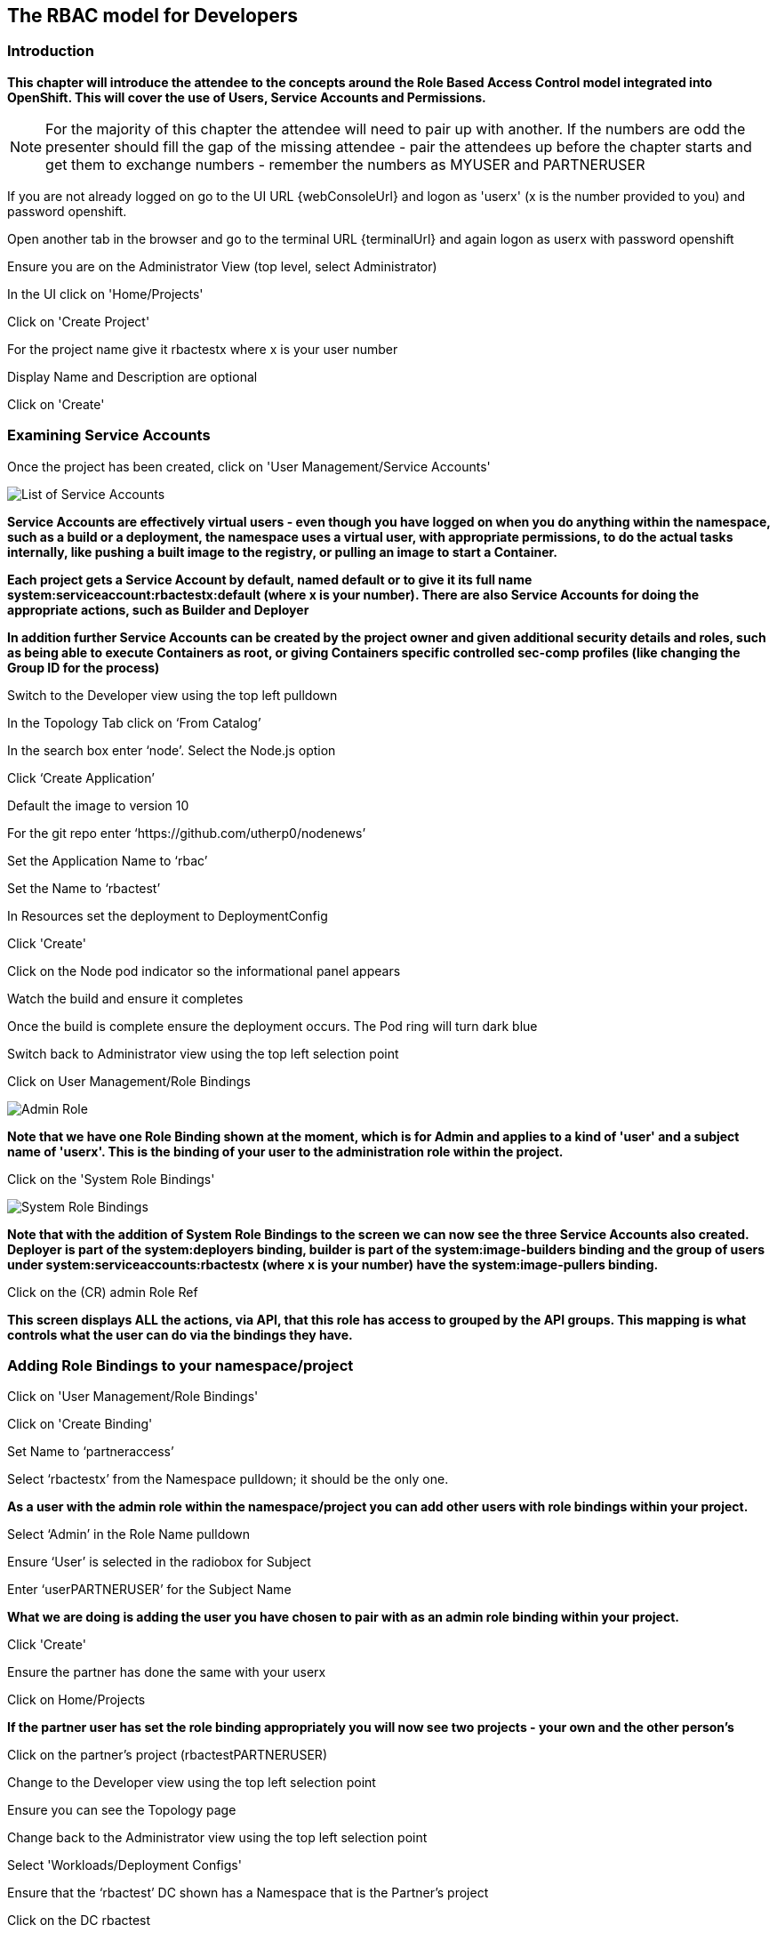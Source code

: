 
== The RBAC model for Developers

=== Introduction

*This chapter will introduce the attendee to the concepts around the Role Based Access Control model integrated into OpenShift. This will cover the use of Users, Service Accounts and Permissions.*

NOTE: For the majority of this chapter the attendee will need to pair up with another. If the numbers are odd the presenter should fill the gap of the missing attendee - pair the attendees up before the chapter starts and get them to exchange numbers - remember the numbers as MYUSER and PARTNERUSER

If you are not already logged on go to the UI URL {webConsoleUrl} and logon as 'userx' (x is the number provided to you) and password openshift. 

Open another tab in the browser and go to the terminal URL {terminalUrl} and again logon as userx with password openshift

Ensure you are on the Administrator View (top level, select Administrator)

In the UI click on 'Home/Projects'

Click on 'Create Project'

For the project name give it rbactestx where x is your user number

Display Name and Description are optional

Click on 'Create'

=== Examining Service Accounts

Once the project has been created, click on 'User Management/Service Accounts'

image::rbac-1.png[List of Service Accounts]

*Service Accounts are effectively virtual users - even though you have logged on when you do anything within the namespace, such as a build or a deployment, the namespace uses a virtual user, with appropriate permissions, to do the actual tasks internally, like pushing a built image to the registry, or pulling an image to start a Container.*

*Each project gets a Service Account by default, named default or to give it its full name system:serviceaccount:rbactestx:default (where x is your number). There are also Service Accounts for doing the appropriate actions, such as Builder and Deployer*

*In addition further Service Accounts can be created by the project owner and given additional security details and roles, such as being able to execute Containers as root, or giving Containers specific controlled sec-comp profiles (like changing the Group ID for the process)*

Switch to the Developer view using the top left pulldown

In the Topology Tab click on ‘From Catalog’

In the search box enter ‘node’. Select the Node.js option

Click ‘Create Application’

Default the image to version 10

For the git repo enter ‘https://github.com/utherp0/nodenews’

Set the Application Name to ‘rbac’

Set the Name to ‘rbactest’

In Resources set the deployment to DeploymentConfig

Click 'Create'

Click on the Node pod indicator so the informational panel appears

Watch the build and ensure it completes

Once the build is complete ensure the deployment occurs. The Pod ring will turn dark blue

Switch back to Administrator view using the top left selection point

Click on User Management/Role Bindings

image::rbac-2.png[Admin Role]

*Note that we have one Role Binding shown at the moment, which is for Admin and applies to a kind of 'user' and a subject name of 'userx'. This is the binding of your user to the administration role within the project.*

Click on the 'System Role Bindings'

image::rbac-3.png[System Role Bindings]

*Note that with the addition of System Role Bindings to the screen we can now see the three Service Accounts also created. Deployer is part of the system:deployers binding, builder is part of the system:image-builders binding and the group of users under system:serviceaccounts:rbactestx (where x is your number) have the system:image-pullers binding.*

Click on the (CR) admin Role Ref

*This screen displays ALL the actions, via API, that this role has access to grouped by the API groups. This mapping is what controls what the user can do via the bindings they have.*

=== Adding Role Bindings to your namespace/project

Click on 'User Management/Role Bindings'

Click on 'Create Binding'

Set Name to ‘partneraccess’

Select ‘rbactestx’ from the Namespace pulldown; it should be the only one.

*As a user with the admin role within the namespace/project you can add other users with role bindings within your project.*

Select ‘Admin’ in the Role Name pulldown

Ensure ‘User’ is selected in the radiobox for Subject

Enter ‘userPARTNERUSER’ for the Subject Name

*What we are doing is adding the user you have chosen to pair with as an admin role binding within your project.*

Click 'Create'

Ensure the partner has done the same with your userx

Click on Home/Projects

*If the partner user has set the role binding appropriately you will now see two projects - your own and the other person's*

Click on the partner’s project (rbactestPARTNERUSER)

Change to the Developer view using the top left selection point

Ensure you can see the Topology page

Change back to the Administrator view using the top left selection point

Select 'Workloads/Deployment Configs'

Ensure that the ‘rbactest’ DC shown has a Namespace that is the Partner’s project

Click on the DC rbactest

Using the arrows scale the deployment to 4 pods

Click on 'Home/Projects' and select your project (rbactestMYUSER)

Click on ‘Role Bindings’ in the project overview pane

On the triple dot for ‘partneraccess’ choose ‘Delete’

Confirm deletion in the pop-up message box

=== Giving Users lower levels of permission

Click on 'User Management/Role Bindings'

Click on 'Create Binding'

Set Name to ‘partneraccess’

Choose the ‘rbactestMYUSER’ in the Namespace pulldown

Select ‘view’ in the Role Name pull down

Ensure the Subject radiobox is set to ‘User’

In the Subject Name enter the user name for the partner (userPARTNERUSER)

Click Create

Ensure the partner has done the same with your userx

Click on 'Home/Projects'

Select the partner project (rbactestPARTNERUSER)

In the Project overview pane click on Role Bindings

*You now do not have the appropriate access rights to interact with the role bindings as you only have View access to the target project,*

Click on 'Workloads/Deployment Config'

Click on the rbactest (DC)

Try and scale down the Pod to one pod

*View access allows you to see the state of objects but NOT to change them.*

Click on 'Home/Projects'

In the triple dot menu next to the rbactestPARTNERUSER select ‘Delete Project’

Type ‘rbactestPARTNERUSER’ in the message box and press ‘Delete’

*Note that you cannot delete the other persons project.*

Hit Cancel

In the triple dot menu next to your own project (rbactestMYUSER) select ‘Delete Project’

Type ‘rbactestMYUSER’ in the message box and press ‘Delete’
